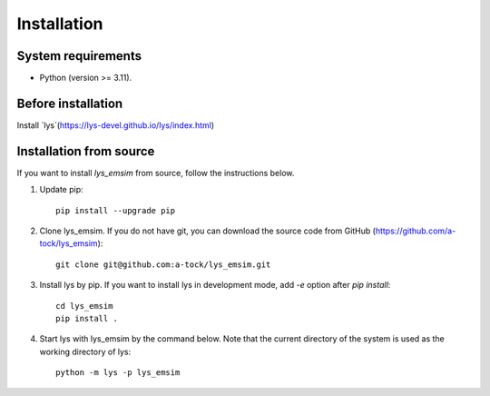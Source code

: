 Installation
=============================

System requirements
-------------------------
- Python (version >= 3.11).

Before installation
--------------------------

Install `lys`(https://lys-devel.github.io/lys/index.html)

Installation from source
--------------------------------------------------------

If you want to install `lys_emsim` from source, follow the instructions below.

1. Update pip::

    pip install --upgrade pip

2. Clone lys_emsim. If you do not have git, you can download the source code from GitHub (https://github.com/a-tock/lys_emsim)::

    git clone git@github.com:a-tock/lys_emsim.git

3. Install lys by pip. If you want to install lys in development mode, add `-e` option after `pip install`::

    cd lys_emsim
    pip install .

4. Start lys with lys_emsim by the command below. Note that the current directory of the system is used as the working directory of lys::

    python -m lys -p lys_emsim